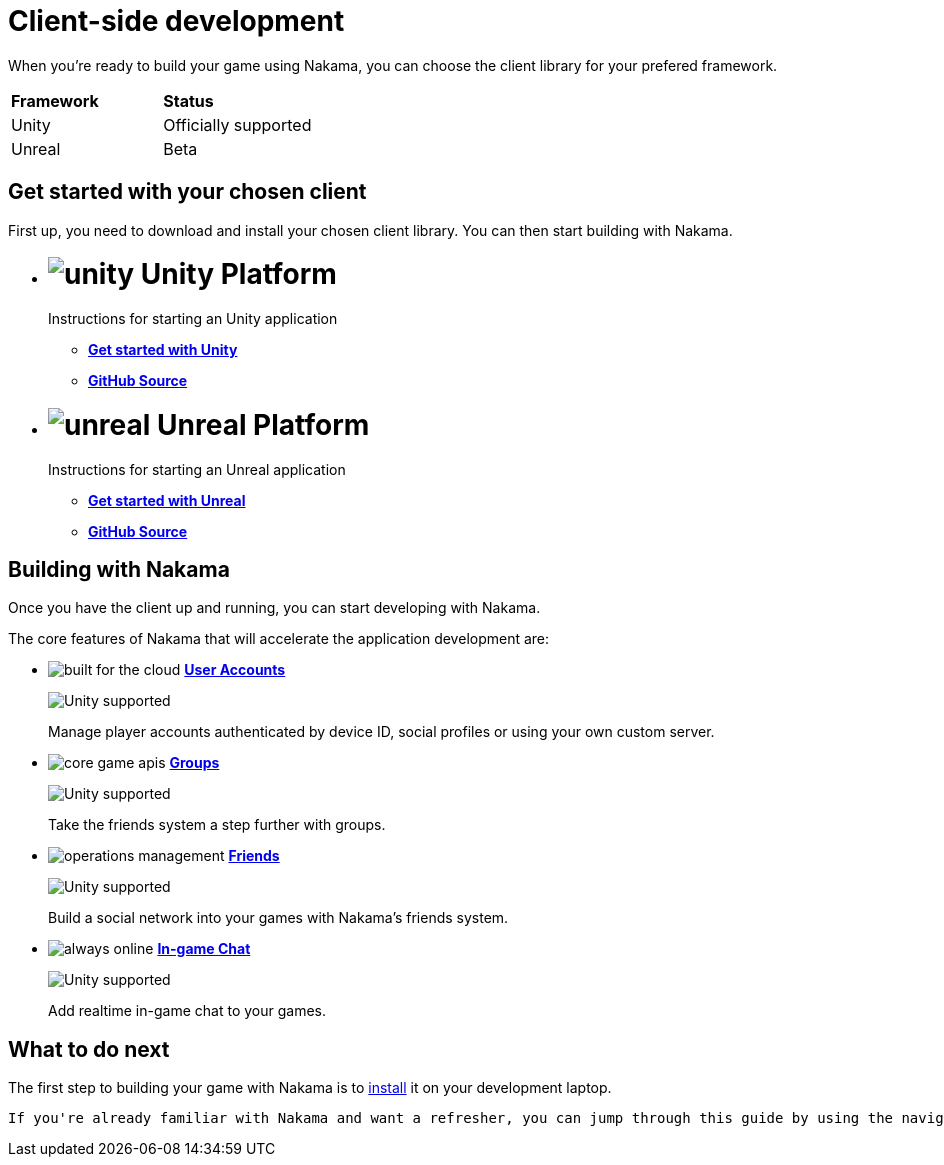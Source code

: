 = Client-side development

When you're ready to build your game using Nakama, you can choose the client library for your prefered framework.

|===
| *Framework* | *Status*
| Unity | Officially supported
| Unreal | Beta
|===

== Get started with your chosen client

First up, you need to download and install your chosen client library. You can then start building with Nakama.

[docs__platforms]
* +++<h1>+++ image:/images/svg/unity.svg[] *Unity Platform* +++</h1>+++
  +++<p>Instructions for starting an Unity application</p>+++
  ** link:./unity.adoc[*Get started with Unity*]
  ** link:https://github.com/heroiclabs/nakama-unity[*GitHub Source*]
* +++<h1>+++ image:/images/svg/unreal.svg[] *Unreal Platform* +++</h1>+++
  +++<p>Instructions for starting an Unreal application</p>+++
  ** link:./unreal[*Get started with Unreal*]
  ** link:https://github.com/heroiclabs/nakama-unreal[*GitHub Source*]

== Building with Nakama

Once you have the client up and running, you can start developing with Nakama.

The core features of Nakama that will accelerate the application development are:

[docs__features-list]
* image:/images/svg/built-for-the-cloud.svg[] link:./clients/user.adoc[*User Accounts*]
  +++<div class="available-client">+++ image:/images/svg/unity.svg[Unity supported] +++</div>+++
  +++<p>Manage player accounts authenticated by device ID, social profiles or using your own custom server.</p>+++
* image:/images/svg/core-game-apis.svg[] link:./clients/groups.adoc[*Groups*]
  +++<div class="available-client">+++ image:/images/svg/unity.svg[Unity supported] +++</div>+++
  +++<p>Take the friends system a step further with groups.</p>+++
* image:/images/svg/operations-management.svg[] link:./clients/friends.adoc[*Friends*]
  +++<div class="available-client">+++ image:/images/svg/unity.svg[Unity supported] +++</div>+++
  +++<p>Build a social network into your games with Nakama’s friends system.</p>+++
* image:/images/svg/always-online.svg[] link:./clients/realtime-chat.adoc[*In-game Chat*]
  +++<div class="available-client">+++ image:/images/svg/unity.svg[Unity supported] +++</div>+++
  +++<p>Add realtime in-game chat to your games.</p>+++

== What to do next

The first step to building your game with Nakama is to link:./setup/install.adoc[install]
 it on your development laptop.

 If you're already familiar with Nakama and want a refresher, you can jump through this guide by using the navigation on the left.

